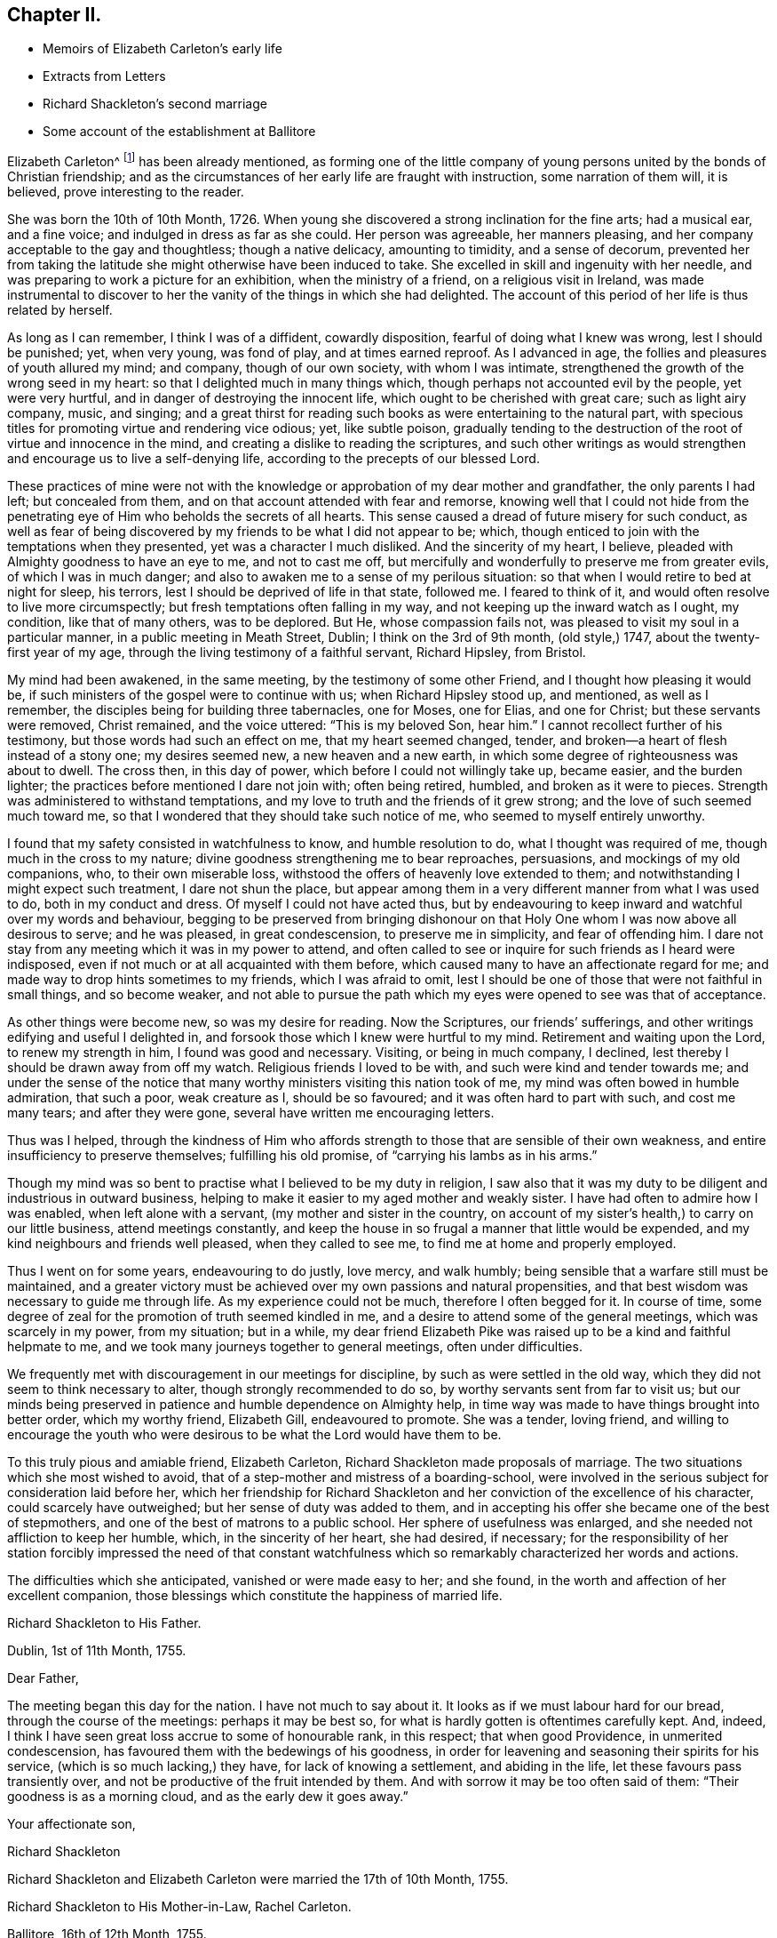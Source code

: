 == Chapter II.

[.chapter-synopsis]
* Memoirs of Elizabeth Carleton`'s early life
* Extracts from Letters
* Richard Shackleton`'s second marriage
* Some account of the establishment at Ballitore

Elizabeth Carleton^
footnote:[Elizabeth Carleton was descended from a good stock: her paternal grandfather,
Thomas Carleton, of Cumberland, was united to the Society of Friends by convincement,
became a public preacher; and suffered much, both in property and health,
by along imprisonment on account of his testimony against tithes.
He moved afterwards to Ireland, where several of his children were born,
and where he died in 1684.
Her maternal grandfather, George Rooke, also a native of Cumberland,
joined Friends when a youth, and was a minister among them sixty-six years.
His only daughter, Rachel, married Joshua, the youngest son of Thomas Carleton,
in the year 1710.]
has been already mentioned,
as forming one of the little company of young persons
united by the bonds of Christian friendship;
and as the circumstances of her early life are fraught with instruction,
some narration of them will, it is believed, prove interesting to the reader.

She was born the 10th of 10th Month, 1726.
When young she discovered a strong inclination for the fine arts; had a musical ear,
and a fine voice; and indulged in dress as far as she could.
Her person was agreeable, her manners pleasing,
and her company acceptable to the gay and thoughtless; though a native delicacy,
amounting to timidity, and a sense of decorum,
prevented her from taking the latitude she might otherwise have been induced to take.
She excelled in skill and ingenuity with her needle,
and was preparing to work a picture for an exhibition, when the ministry of a friend,
on a religious visit in Ireland,
was made instrumental to discover to her the vanity of the things in which she had delighted.
The account of this period of her life is thus related by herself.

[.embedded-content-document.testimony]
--

As long as I can remember, I think I was of a diffident, cowardly disposition,
fearful of doing what I knew was wrong, lest I should be punished; yet, when very young,
was fond of play, and at times earned reproof.
As I advanced in age, the follies and pleasures of youth allured my mind; and company,
though of our own society, with whom I was intimate,
strengthened the growth of the wrong seed in my heart:
so that I delighted much in many things which,
though perhaps not accounted evil by the people, yet were very hurtful,
and in danger of destroying the innocent life,
which ought to be cherished with great care; such as light airy company, music,
and singing;
and a great thirst for reading such books as were entertaining to the natural part,
with specious titles for promoting virtue and rendering vice odious; yet,
like subtle poison,
gradually tending to the destruction of the root of virtue and innocence in the mind,
and creating a dislike to reading the scriptures,
and such other writings as would strengthen and encourage us to live a self-denying life,
according to the precepts of our blessed Lord.

These practices of mine were not with the knowledge
or approbation of my dear mother and grandfather,
the only parents I had left; but concealed from them,
and on that account attended with fear and remorse,
knowing well that I could not hide from the penetrating
eye of Him who beholds the secrets of all hearts.
This sense caused a dread of future misery for such conduct,
as well as fear of being discovered by my friends to be what I did not appear to be;
which, though enticed to join with the temptations when they presented,
yet was a character I much disliked.
And the sincerity of my heart, I believe,
pleaded with Almighty goodness to have an eye to me, and not to cast me off,
but mercifully and wonderfully to preserve me from greater evils,
of which I was in much danger; and also to awaken me to a sense of my perilous situation:
so that when I would retire to bed at night for sleep, his terrors,
lest I should be deprived of life in that state, followed me.
I feared to think of it, and would often resolve to live more circumspectly;
but fresh temptations often falling in my way,
and not keeping up the inward watch as I ought, my condition, like that of many others,
was to be deplored.
But He, whose compassion fails not, was pleased to visit my soul in a particular manner,
in a public meeting in Meath Street, Dublin; I think on the 3rd of 9th month,
(old style,) 1747, about the twenty-first year of my age,
through the living testimony of a faithful servant, Richard Hipsley, from Bristol.

My mind had been awakened, in the same meeting, by the testimony of some other Friend,
and I thought how pleasing it would be,
if such ministers of the gospel were to continue with us; when Richard Hipsley stood up,
and mentioned, as well as I remember, the disciples being for building three tabernacles,
one for Moses, one for Elias, and one for Christ; but these servants were removed,
Christ remained, and the voice uttered: "`This is my beloved Son, hear him.`"
I cannot recollect further of his testimony, but those words had such an effect on me,
that my heart seemed changed, tender,
and broken--a heart of flesh instead of a stony one; my desires seemed new,
a new heaven and a new earth, in which some degree of righteousness was about to dwell.
The cross then, in this day of power, which before I could not willingly take up,
became easier, and the burden lighter;
the practices before mentioned I dare not join with; often being retired, humbled,
and broken as it were to pieces.
Strength was administered to withstand temptations,
and my love to truth and the friends of it grew strong;
and the love of such seemed much toward me,
so that I wondered that they should take such notice of me,
who seemed to myself entirely unworthy.

I found that my safety consisted in watchfulness to know, and humble resolution to do,
what I thought was required of me, though much in the cross to my nature;
divine goodness strengthening me to bear reproaches, persuasions,
and mockings of my old companions, who, to their own miserable loss,
withstood the offers of heavenly love extended to them;
and notwithstanding I might expect such treatment, I dare not shun the place,
but appear among them in a very different manner from what I was used to do,
both in my conduct and dress.
Of myself I could not have acted thus,
but by endeavouring to keep inward and watchful over my words and behaviour,
begging to be preserved from bringing dishonour on that
Holy One whom I was now above all desirous to serve;
and he was pleased, in great condescension, to preserve me in simplicity,
and fear of offending him.
I dare not stay from any meeting which it was in my power to attend,
and often called to see or inquire for such friends as I heard were indisposed,
even if not much or at all acquainted with them before,
which caused many to have an affectionate regard for me;
and made way to drop hints sometimes to my friends, which I was afraid to omit,
lest I should be one of those that were not faithful in small things,
and so become weaker,
and not able to pursue the path which my eyes were opened to see was that of acceptance.

As other things were become new, so was my desire for reading.
Now the Scriptures, our friends`' sufferings,
and other writings edifying and useful I delighted in,
and forsook those which I knew were hurtful to my mind.
Retirement and waiting upon the Lord, to renew my strength in him,
I found was good and necessary.
Visiting, or being in much company, I declined,
lest thereby I should be drawn away from off my watch.
Religious friends I loved to be with, and such were kind and tender towards me;
and under the sense of the notice that many worthy
ministers visiting this nation took of me,
my mind was often bowed in humble admiration, that such a poor, weak creature as I,
should be so favoured; and it was often hard to part with such, and cost me many tears;
and after they were gone, several have written me encouraging letters.

Thus was I helped,
through the kindness of Him who affords strength
to those that are sensible of their own weakness,
and entire insufficiency to preserve themselves; fulfilling his old promise,
of "`carrying his lambs as in his arms.`"

Though my mind was so bent to practise what I believed to be my duty in religion,
I saw also that it was my duty to be diligent and industrious in outward business,
helping to make it easier to my aged mother and weakly sister.
I have had often to admire how I was enabled, when left alone with a servant,
(my mother and sister in the country,
on account of my sister`'s health,) to carry on our little business,
attend meetings constantly,
and keep the house in so frugal a manner that little would be expended,
and my kind neighbours and friends well pleased, when they called to see me,
to find me at home and properly employed.

Thus I went on for some years, endeavouring to do justly, love mercy, and walk humbly;
being sensible that a warfare still must be maintained,
and a greater victory must be achieved over my own passions and natural propensities,
and that best wisdom was necessary to guide me through life.
As my experience could not be much, therefore I often begged for it.
In course of time, some degree of zeal for the promotion of truth seemed kindled in me,
and a desire to attend some of the general meetings, which was scarcely in my power,
from my situation; but in a while,
my dear friend Elizabeth Pike was raised up to be a kind and faithful helpmate to me,
and we took many journeys together to general meetings, often under difficulties.

We frequently met with discouragement in our meetings for discipline,
by such as were settled in the old way,
which they did not seem to think necessary to alter,
though strongly recommended to do so, by worthy servants sent from far to visit us;
but our minds being preserved in patience and humble dependence on Almighty help,
in time way was made to have things brought into better order, which my worthy friend,
Elizabeth Gill, endeavoured to promote.
She was a tender, loving friend,
and willing to encourage the youth who were desirous
to be what the Lord would have them to be.

--

To this truly pious and amiable friend, Elizabeth Carleton,
Richard Shackleton made proposals of marriage.
The two situations which she most wished to avoid,
that of a step-mother and mistress of a boarding-school,
were involved in the serious subject for consideration laid before her,
which her friendship for Richard Shackleton and her
conviction of the excellence of his character,
could scarcely have outweighed; but her sense of duty was added to them,
and in accepting his offer she became one of the best of stepmothers,
and one of the best of matrons to a public school.
Her sphere of usefulness was enlarged, and she needed not affliction to keep her humble,
which, in the sincerity of her heart, she had desired, if necessary;
for the responsibility of her station forcibly impressed the need of that constant
watchfulness which so remarkably characterized her words and actions.

The difficulties which she anticipated, vanished or were made easy to her; and she found,
in the worth and affection of her excellent companion,
those blessings which constitute the happiness of married life.

[.embedded-content-document.letter]
--

[.letter-heading]
Richard Shackleton to His Father.

[.signed-section-context-open]
Dublin, 1st of 11th Month, 1755.

[.salutation]
Dear Father,

The meeting began this day for the nation.
I have not much to say about it.
It looks as if we must labour hard for our bread, through the course of the meetings:
perhaps it may be best so, for what is hardly gotten is oftentimes carefully kept.
And, indeed, I think I have seen great loss accrue to some of honourable rank,
in this respect; that when good Providence, in unmerited condescension,
has favoured them with the bedewings of his goodness,
in order for leavening and seasoning their spirits for his service,
(which is so much lacking,) they have, for lack of knowing a settlement,
and abiding in the life, let these favours pass transiently over,
and not be productive of the fruit intended by them.
And with sorrow it may be too often said of them: "`Their goodness is as a morning cloud,
and as the early dew it goes away.`"

[.signed-section-closing]
Your affectionate son,

[.signed-section-signature]
Richard Shackleton

--

[.offset]
Richard Shackleton and Elizabeth Carleton were married the 17th of 10th Month, 1755.

[.embedded-content-document.letter]
--

[.letter-heading]
Richard Shackleton to His Mother-in-Law, Rachel Carleton.

[.signed-section-context-open]
Ballitore, 16th of 12th Month, 1755.

It would give me pleasure,
and add much to the satisfaction I daily enjoy in your daughter,
to know that her loss sits with tolerable ease upon you.
I should rather call it her absence, not her loss;
for I hope Providence will favour us with meeting many times together again,
in this land of uncertainty; and they are not lost,
who are found in the places which Infinite Wisdom has ordered them in,
which I hope is the case with your dear, valuable child:
and I doubt not but this consideration makes this separation easier to be borne by you.
And I sincerely desire it may be made up to you by the most solid comfort,
which unites together in spirit those that are absent in body,
and is the crown of the aged as well as the youth.
That this may be our chiefest care to seek after, whether old or young,
is the sincere desire of

[.signed-section-closing]
Your dutiful and affectionate son,

[.signed-section-signature]
Richard Shackleton.

--

In 1759, Elizabeth Shackleton`'s mother, and her sister Deborah, settled in Ballitore;
and, ultimately,
all Richard Shackleton`'s daughters were placed under the care of Deborah Carleton.
Few were better qualified for the care of young persons,
than this amiable and excellent woman: she won their hearts and gained their confidence,
made every proper allowance for them, and granted them every proper indulgence.

Richard Shackleton`'s three eldest children loved his second wife with sincere affection,
and her conduct towards them deserved it.
Her own two daughters were treated, by their sisters and brother,
with that affectionate tenderness which young, generous hearts,
often show those who look up to them with love;
and the care of their mother and aunt was found necessary,
to protect them from that excessive indulgence which
these young persons were disposed to give them.
Thus was Richard Shackleton made thankful to Him who sets the solitary in families,
for having permitted him to form another happy matrimonial connection.
He, pursuing his onward path,
and seeking first the kingdom of heaven and its righteousness,
found all things necessary added--all things necessary for those whose desires are moderate;
and this is likely to be the case with such as are concerned to keep on their watch:
they may hope to see what to do and what to leave undone, even in their temporal affairs.

Richard and Elizabeth Shackleton, in the pursuit of the arduous undertaking,
the instruction and care of youth, were imbued with that reverential fear,
which is a blessing and a safeguard to those who abide under it.
The advantage of their example extending far beyond their sphere in life,
was felt throughout their neighbourhood,
so that many of the higher ranks desired to cultivate a familiar
relationship with a man distinguished by his talents and learning,
and a woman of so benevolent a character.
But while they received such marks of kindness with respectful courtesy,
they were not drawn by them from their allotted situation.
Their time and thoughts were claimed by their duties,
and they were the more respected for preserving this line of conduct.
Industrious and prudent, yet casting their care upon Providence,
they felt the shackles of the world hang loose about them.
They were eminently useful members of religious society,
with clean hands and discerning spirits,
being well qualified to take an active part in conducting its discipline.
Their duties to the children under their care were conscientiously fulfilled,
of which the grateful love that their pupils retained for them is a convincing proof.
Several of those who, while they were under their mistress`'s eye,
had thought her too strict, loved her the better afterwards, even for this;
and many remembered, and we may hope profited by,
the tender admonitions which she often imparted,
particularly at the time of their leaving school, to enter into an untried world.

When the varied business of the day was over,
it was a comely sight to see the parlour supper-table surrounded by the master, mistress,
their children, the young men who were parlour-boarders, the ushers, and the housekeeper,
all on equal footing; all equally at liberty to express their sentiments,
or gain instruction and pleasure from those expressed by others.
Without losing the respect due to their own characters
and situation as heads of the establishment,
careful and observant of the conduct of all these,
Richard and Elizabeth Shackleton treated them with a kind familiarity,
which attached them to home,
and precluded the desire of seeking more enjoyment elsewhere,
which is too often the effect of repulsive manners.
This social meal seemed to bind all more closely together:
the heads of the house saw the elder branches of their family collected,
and they separated with mutual good will.

To one who once belonged to this table, but who was then the father of a family,
and advanced in life, the grandson of Richard Shackleton was introduced.
He was politely received by the old gentleman, but his name once mentioned,
all ceremony vanished: "`Shackleton! you are the grandson of my old master!
I loved him next to my own father!`" then grasping both the hands of the young man,
he permitted his heart to overflow in affectionate remembrance of departed worth.
He afterwards thus wrote to one of the family:
"`It will be only with existence that I shall lose recollection
of the numerous acts of kindness I have experienced from your father.
He was my inestimable preceptor: he was my indulgent friend.
I acknowledge my debt of gratitude, and shall ever be most happy in evincing it,
and how highly I revere and respect his memory.`"

The large establishment, and consequent plentiful table,
caused the indigent to resort to Richard Shackleton`'s house,
Perhaps they were relieved too indiscriminately;
but there was much care taken to inspect the needs of the modest poor:
employment given to some, the sick supplied with medicine,
and those who had known better days considered with delicate attention.
Old neighbours were taken into the family,
occupations found for them suited to their age and weakness,
their infirmities alleviated, their fretfulness endured,
and their close of life rendered as comfortable as was in the power of their benefactors.
One of these died in the house of the younger Abraham Shackleton, having,
it was supposed, attained his hundredth year; and another,
who had served the three generations as steward,
also died in his house at the age of eighty.
Thus, in a comparatively humble walk of life,
were generous and charitable dispositions unostentatiously exerted.

Richard Shackleton was blessed with a cheerful, contented mind,
conducive to his own happiness, and the happiness of all around him.
He was prepared to adopt the language of the poet:

[verse]
____
Ten thousand thousand precious gifts,
My daily thanks employ;
Nor is the least a cheerful heart,
That tastes those gifts with joy.--Addison.
____

The fault of his temper was quickness, not violence;
but this was soon subjected to his judgment,
and if he thought he had wounded anyone thereby, he was ready to acknowledge it,
with a benign humility which melted the heart,
and disposed it to follow so touching an example.
From his conversation young persons derived much instruction and delight;
and such was his solicitude for their eternal welfare,
that he might almost be designated, "`the apostle of the youth.`"
He seldom or ever left home, for any considerable length of time,
without paying farewell visits to his neighbours;
nor returned without greeting them at their own habitations.
After a day industriously spent,
it was his practice to retire every evening to his garden or chamber; his countenance,
when he returned to his family, bearing the impress of divine meditation.
And before retiring to rest, he read a portion of scripture.
If he was under difficulty or perplexity,
the first thoughts which occurred to him on awaking in the morning,
were generally those to which he took heed,
by which he was often freed from what had annoyed him.
He had learned to cast his care on Divine Providence,
in matters of less as well as greater importance.
He was a kind and considerate master,
being careful to avoid giving servants unnecessary trouble.
He rose early both in summer and winter.
Neither he nor his wife were in the station of minister; but in meetings for discipline,
and in families, they were often concerned to deliver wise counsel,
in words few and pertinent; and Richard Shackleton sometimes spoke in public meetings,
but, like his father, in the character of an elder.
When he returned to our national meeting,
on account of his attendance at the yearly meeting of London,
his words were delivered with such humility, sweetness, and brokenness,
that the influence under which he moved, seemed to overspread the assembly.

He was freely given up to these services by his true helpmate,
whose exertions to promote the good of all, united with his own.
This pious woman assiduously endeavoured to alleviate the sufferings of body or of mind,
which came under her notice; and, as has been alluded to before, her nature,
as well as her religion,
prompted her to visit the fatherless and widows in their affliction;
and in fulfilling these duties,
she experienced that feeling so excellently described by the poet:

[verse]
____
The heart which bleeds for others`' woes,
Shall feel each selfish sorrow less;
The breast which happiness bestows,
Reflected happiness shall bless.--Cartwright.
____

Being enabled to overcome evil with good, she was sincerely beloved,
and seemed to be made a blessing to some who had at one time been prejudiced against her.
With a solid and improved understanding, her simplicity was such,
that it might appear not difficult for the artful to impose upon her;
yet it not unfrequently happens, that the single-hearted and artless,
more readily penetrate into the characters and motives of others,
than those do who are busy in concealing their own.
Her grave manners tended to inspire awe in young persons;
but they soon found that these were softened by such kindness of heart,
that love overcame every other feeling towards her.
Sedulously attentive to the improvement of his pupils,
Richard Shackleton`'s time was fully occupied with this employment,
and he resigned to his wife the management of his farm;
not that he was himself averse to, or incapable of conducting it;
nor did it appear that any other person entertained an opinion,
which he often expressed respecting himself,
that he was fit for nothing but a schoolmaster;
but he knew his wife`'s capability and inclination for these concerns,
and her willingness to receive advice from those
who were experienced in agricultural affairs.
She was, indeed, remarkable for this; and readily waved her own plans,
to make trial of what others recommended,
though it often happened that her former practice proved to be the best.

She was slow and deliberate in her movements and decisions.
She not only provided for her household, combining therein economy with plenty,
and attended to the various business of the farm,
but superintended the building of several houses;
permitting nothing to prevent her fulfilling her duties to her aged mothers,
to her children, and to the other branches of her family:
the regular distribution of her time, and the love of order,
enabling her to accomplish what few of greater activity, without these aids,
find themselves capable of.

She was an admirer of good poetry,
but still feeling the limit which had restrained her youthful imagination,
she justly feared the danger of transgressing it for herself and others: thus restricted,
the enjoyment, so far as it was permitted, was without a sting.

Her husband, also,
scrupulously endeavoured to keep his genius for literature in subjection to higher objects:
if he had turned the bent of his mind to it, he probably might have excelled in poetry.
Those who have no taste of this kind themselves,
are in danger of mistaking their motives, when they condemn those who have.
None who are sensible of the beauties of literature can despise them,
however they may feel themselves circumscribed in the indulgence of their inclination.
Of a winter`'s evening,
Elizabeth Shackleton frequently brought those scholars
who belonged to her own religious society,
into the parlour, to read her the journals of Friends, as she sat at work.
She was also pleased at hearing history read to her,
generally by the young students who were parlour-boarders.
This employment was the more agreeable and instructive,
because she had an excellent memory and sound judgment.
She entered into the characters of those held up to view,
often supplied the thread of the narration, when it had escaped the young reader,
and took a lively interest in the public or private events which were narrated.
She persuaded herself that Caligula`'s reason was impaired by the fever
which had seized him before he was raised to the imperial dignity,
and therefore imputed to insanity, the apparent change of character,
and the subsequent horrors of his reign.
She lamented and blamed the timidity of Seneca,
which deterred him from curbing the headstrong passions of Nero; believing,
that had he been faithful in the discharge of his duty,
his pupil might have been awakened to a sense of his enormities,
and the preceptor been longer spared to a degenerate age.
It was natural that this fault should appear evident to
one who was herself religiously concerned to avoid it;
for she believed it was required of her, in many instances,
to admonish those whose improper words or actions came under her notice.
She spoke not of those offenders; she spoke to them;
though in doing thus she took up the cross, and often for a time felt it heavy;
but whatever the rank, or how little soever acquainted with the person,
she must fulfill her apprehended duty, to obtain that peace, which, flowing as a river,
amply rewarded such sacrifices.
It need scarcely be added, that in these performances, her own will being laid aside,
she was instructed so to speak, as seldom, if ever, to offend;
and we cannot calculate how much good may have been produced
by those alms (if they may be so termed) given in secret.

[.offset]
The manner in which Elizabeth Shackleton was strengthened to perform her duties,
is thus described by herself.

[.embedded-content-document.letter]
--

Being sensible of my own inability, my dependance was on Divine help,
which I had often experienced in times of need.
I was favoured with understanding and knowledge for the business,
beyond what I could have thought; my careful,
industrious husband assisting in many things belonging
to my department as well as his own;
so that we were reciprocally helpful one to the other,
sympathizing and bearing burdens one for the other, in our arduous calling;
and both being near of an age, and favoured, for many years,
with a good degree of health,
our success in endeavouring to do our duty was an encouragement,
and our minds were preserved in a grateful sense
of the gracious dealings of the Lord to us.
And notwithstanding our close and constant engagements,
so that we seldom left home on other occasions,
we found it but our reasonable duty to attend the
meetings for discipline to which we belonged,
as well as quarterly and half-yearly meetings; also to show, by an exemplary life,
the efficacy of the principles of truth we professed to be led by,
among the numerous acquaintance we had;
being employed by many who knew little or nothing of those principles.

--

An instance of this occurred, when a gentlewoman, on leaving her son,
requested of Richard Shackleton that he might be permitted to read the Bible.
He, amazed,
expressed his surprise that she should place her child where such a request was necessary,
assuring her that the Bible was daily read in the family.
She asked his excuse,
telling him that she understood that George Fox`'s Journal was substituted instead of it,
by those of his profession.
At another time, the son of a man of fortune was brought to his school by his mother,
who, till she came to Ballitore, had never seen one of the people called Quakers.
Elizabeth Shackleton queried why she brought her
son among a people who were such strangers to her.
She answered, that she had heard a good character of them,
although they differed from the Church of England concerning baptism and the supper.
This lad spent most of his childhood, and some of his youth, at Ballitore,
perhaps the happiest part of his life; for when he lay in an American prison,
dying of wounds received in a battle,
in which the British army (wherein he was an officer) was defeated,
and the prison was so crowded as to aggravate the pangs of death,
"`If I were at Ballitore I should not be thus neglected,`"
were almost the last words he uttered.

One of the pupils, an only child, died of the small-pox;
and Elizabeth Shackleton lost her own child, then also an only one, about the same time,
of the same distemper.
"`This,`" said she, "`proved a trial to me, which I hope was of service; believing,
that whatever afflictions are permitted to attend us, are for our good,
if we make a right use of them,
and more and more cast our care on Him who cares for his humble dependant children.`"

